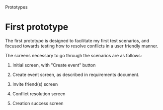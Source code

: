 #+latex_class: oreport
#+LATEX_HEADER: \usepackage[utf8]{inputenc}
#+LATEX_HEADER: \usepackage[T1]{fontenc}
#+LATEX_HEADER: \usepackage{graphicx}
#+LATEX_HEADER: \usepackage[usenames,dvipsnames]{color}
#+LATEX_HEADER: \usepackage{longtable}
#+LATEX_HEADER: \usepackage{float}
#+LATEX_HEADER: \usepackage{wrapfig}
#+LATEX_HEADER: \usepackage{soul}
#+LATEX_HEADER: \usepackage{amssymb}
#+LATEX_HEADER: \usepackage{hyperref}
#+LATEX_HEADER: \usepackage{hypcap}
#+LATEX_HEADER: \hypersetup{colorlinks=true,linkcolor=red,citecolor=black,filecolor=magenta, urlcolor=cyan}
Prototypes

* First prototype
The first prototype is designed to facilitate my first test scenarios, and
focused towards testing how to resolve conflicts in a user friendly manner.

The screens necessary to go through the scenarios are as follows:

  1. Initial screen, with "Create event" button

  2. Create event screen, as described in requirements document.

  3. Invite friend(s) screen

  4. Conflict resolution screen

  5. Creation success screen
